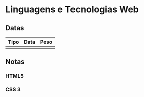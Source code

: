 * Linguagens e Tecnologias Web
** Datas
| Tipo | Data | Peso |
|------+------+------|
|      |      |      |

** Notas
*** HTML5
*** CSS 3
